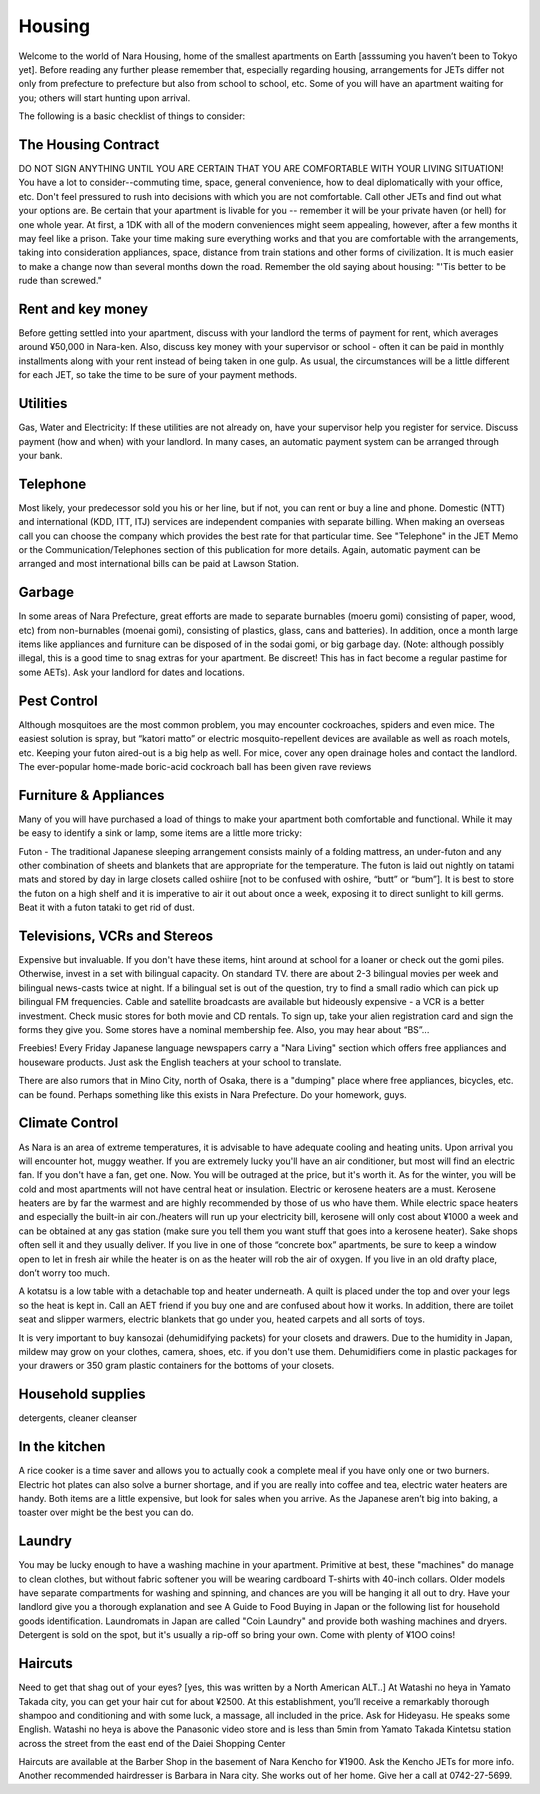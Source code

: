 #######
Housing
#######


Welcome to the world of Nara Housing, home of the smallest apartments on Earth [asssuming you haven’t been to Tokyo yet].  Before reading any further please remember that, especially regarding housing, arrangements for JETs differ not only from prefecture to prefecture but also from school to school, etc.  Some of you will have an apartment waiting for you; others will start hunting upon arrival.

The following is a basic checklist of things to consider:


The Housing Contract
====================

DO NOT SIGN ANYTHING UNTIL YOU ARE CERTAIN THAT YOU ARE COMFORTABLE WITH YOUR LIVING SITUATION!  You have a lot to consider--commuting time, space, general convenience, how to deal diplomatically with your office, etc.  Don't feel pressured to rush into decisions with which you are not comfortable.  Call other JETs and find out what your options are.  Be certain that your apartment is livable for you -- remember it will be your private haven (or hell) for one whole year.  At first, a 1DK with all of the modern conveniences might seem appealing, however, after a few months it may feel like a prison.  Take your time making sure everything works and that you are comfortable with the arrangements, taking into consideration appliances, space, distance from train stations and other forms of civilization.  It is much easier to make a change now than several months down the road.  Remember the old saying about housing:  "'Tis better to be rude than screwed."


Rent and key money
==================

Before getting settled into your apartment, discuss with your landlord the terms of payment for rent, which averages around ¥50,000 in Nara-ken.  Also, discuss key money with your supervisor or school - often it can be paid in monthly installments along with your rent instead of being taken in one gulp.  As usual, the circumstances will be a little different for each JET, so take the time to be sure of your payment methods.


Utilities
=========

Gas, Water and Electricity:  If these utilities are not already on, have your supervisor help you register for service.  Discuss payment (how and when) with your landlord.  In many cases, an automatic payment system can be arranged through your bank.


Telephone
=========

Most likely, your predecessor sold you his or her line, but if not, you can rent or buy a line and phone.  Domestic (NTT) and international (KDD, ITT, ITJ) services are independent companies with separate billing.  When making an overseas call you can choose the company which provides the best rate for that particular time.  See "Telephone" in the JET Memo or the Communication/Telephones section of this publication for more details.  Again, automatic payment can be arranged and most international bills can be paid at Lawson Station.


Garbage
=======

In some areas of Nara Prefecture, great efforts are made to separate burnables (moeru gomi) consisting of paper, wood, etc) from non-burnables (moenai gomi), consisting of plastics, glass, cans and batteries).  In addition, once a month large items like appliances and furniture can be disposed of in the sodai gomi, or big garbage day.  (Note: although possibly illegal, this is a good time to snag extras for your apartment.  Be discreet!  This has in fact become a regular pastime for some AETs).  Ask your landlord for dates and locations.


Pest Control
============
Although mosquitoes are the most common problem, you may encounter cockroaches, spiders and even mice.  The easiest solution is spray, but “katori matto” or electric mosquito-repellent devices are available as well as roach motels, etc.  Keeping your futon aired-out is a big help as well.  For mice, cover any open drainage holes and contact the landlord.  The ever-popular home-made boric-acid cockroach ball has been given rave reviews


Furniture & Appliances
======================

Many of you will have purchased a load of things to make your apartment both comfortable and functional.  While it may be easy to identify a sink or lamp, some items are a little more tricky:

Futon  -  The traditional Japanese sleeping arrangement consists mainly of a folding mattress, an under-futon and any other combination of sheets and blankets that are appropriate for the temperature.  The futon is laid out nightly on tatami mats and stored by day in large closets called oshiire [not to be confused with oshire, “butt” or “bum”].  It is best to store the futon on a high shelf and it is imperative to air it out about once a week, exposing it to direct sunlight to kill germs.  Beat it with a futon tataki to get rid of dust.


Televisions, VCRs and Stereos
=============================

Expensive but invaluable.  If you don't have these items, hint around at school for a loaner or check out the gomi piles.  Otherwise, invest in a set with bilingual capacity.  On standard TV. there are about 2-3 bilingual movies per week and bilingual news-casts twice at night.  If a bilingual set is out of the question, try to find a small radio which can pick up bilingual FM frequencies.  Cable and satellite broadcasts are available but hideously expensive - a VCR is a better investment.  Check music stores for both movie and CD rentals.  To sign up, take your alien registration card and sign the forms they give you.  Some stores have a nominal membership fee.  Also, you may hear about “BS”...

Freebies!  Every Friday Japanese language newspapers carry a "Nara Living" section which offers free appliances and houseware products.  Just ask the English teachers at your school to translate.

There are also rumors that in Mino City, north of Osaka, there is a "dumping" place where free appliances, bicycles, etc. can be found.  Perhaps something like this exists in Nara Prefecture.  Do your homework, guys.


Climate  Control
================

As Nara is an area of extreme temperatures, it is advisable to have adequate cooling and heating units.  Upon arrival you will encounter hot, muggy weather.  If you are extremely lucky you'll have an air conditioner, but most will find an electric fan.  If you don't have a fan, get one.  Now.  You will be outraged at the price, but it's worth it.  As for the winter, you will be cold and most apartments will not have central heat or insulation.  Electric or kerosene heaters are a must.  Kerosene heaters are by far the warmest and are highly recommended by those of us who have them.  While electric space heaters and especially the built-in air con./heaters will run up your electricity bill, kerosene will only cost about ¥1000 a week and can be obtained at any gas station (make sure you tell them you want stuff that goes into a kerosene heater).  Sake shops often sell it and they usually deliver.  If you live in one of those “concrete box” apartments, be sure to keep a window open to let in fresh air while the heater is on as the heater will rob the air of oxygen.  If you live in an old drafty place, don’t worry too much.

A kotatsu is a low table with a detachable top and heater underneath.  A quilt is placed under the top and over your legs so the heat is kept in.  Call an AET friend if you buy one and are confused about how it works.  In addition, there are toilet seat and slipper warmers, electric blankets that go under you, heated carpets and all sorts of toys.

It is very important to buy kansozai (dehumidifying packets) for your closets and drawers.  Due to the humidity in Japan, mildew may grow on your clothes, camera, shoes, etc. if you don't use them.  Dehumidifiers come in plastic packages for your drawers or 350 gram plastic containers for the bottoms of your closets.


Household supplies
==================

detergents, cleaner  cleanser


In the kitchen
==============

A rice cooker is a time saver and allows you to actually cook a complete meal if you have only one or two burners.  Electric hot plates can also solve a burner shortage, and if you are really into coffee and tea, electric water heaters are handy.  Both items are a little expensive, but look for sales when you arrive.  As the Japanese aren’t big into baking, a toaster over might be the best you can do.


Laundry
=======

You may be lucky enough to have a washing machine in your apartment.  Primitive at best, these "machines" do manage to clean clothes, but without fabric softener you will be wearing cardboard T-shirts with 40-inch collars.  Older models have separate compartments for washing and spinning, and chances are you will be hanging it all out to dry.  Have your landlord give you a thorough explanation and see A Guide to Food Buying in Japan or the following list for household goods identification.  Laundromats in Japan are called "Coin Laundry" and provide both washing machines and dryers.  Detergent is sold on the spot, but it's usually a rip-off so bring your own.  Come with plenty of ¥1OO coins!


Haircuts
========

Need to get that shag out of your eyes?  [yes, this was written by a North American ALT..]  At Watashi no heya in Yamato Takada city, you can get your hair cut for about ¥2500.  At this establishment, you’ll receive a remarkably thorough shampoo and conditioning and with some luck, a massage, all included in the price.  Ask for Hideyasu.  He speaks some English.  Watashi no heya is above the Panasonic video store and is less than 5min from Yamato Takada Kintetsu station across the street from the east end of the Daiei Shopping Center

Haircuts are available at the Barber Shop in the basement of Nara Kencho for ¥1900.  Ask the Kencho JETs for more info. Another recommended hairdresser is Barbara in Nara city.  She works out of her home.  Give her a call at 0742-27-5699.
